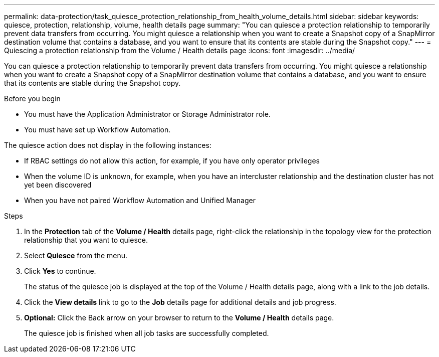 ---
permalink: data-protection/task_quiesce_protection_relationship_from_health_volume_details.html
sidebar: sidebar
keywords: quiesce, protection, relationship, volume, health details page
summary: "You can quiesce a protection relationship to temporarily prevent data transfers from occurring. You might quiesce a relationship when you want to create a Snapshot copy of a SnapMirror destination volume that contains a database, and you want to ensure that its contents are stable during the Snapshot copy."
---
= Quiescing a protection relationship from the Volume / Health details page
:icons: font
:imagesdir: ../media/

[.lead]
You can quiesce a protection relationship to temporarily prevent data transfers from occurring. You might quiesce a relationship when you want to create a Snapshot copy of a SnapMirror destination volume that contains a database, and you want to ensure that its contents are stable during the Snapshot copy.

.Before you begin

* You must have the Application Administrator or Storage Administrator role.
* You must have set up Workflow Automation.

The quiesce action does not display in the following instances:

* If RBAC settings do not allow this action, for example, if you have only operator privileges
* When the volume ID is unknown, for example, when you have an intercluster relationship and the destination cluster has not yet been discovered
* When you have not paired Workflow Automation and Unified Manager

.Steps

. In the *Protection* tab of the *Volume / Health* details page, right-click the relationship in the topology view for the protection relationship that you want to quiesce.
. Select *Quiesce* from the menu.
. Click *Yes* to continue.
+
The status of the quiesce job is displayed at the top of the Volume / Health details page, along with a link to the job details.

. Click the *View details* link to go to the *Job* details page for additional details and job progress.
.  *Optional:* Click the Back arrow on your browser to return to the *Volume / Health* details page.
+
The quiesce job is finished when all job tasks are successfully completed.
